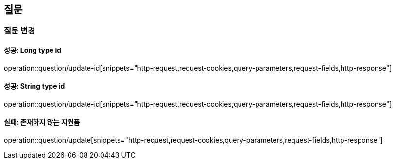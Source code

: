 == 질문

=== 질문 변경

==== 성공: Long type id

operation::question/update-id[snippets="http-request,request-cookies,query-parameters,request-fields,http-response"]

==== 성공: String type id

operation::question/update-id[snippets="http-request,request-cookies,query-parameters,request-fields,http-response"]

==== 실패: 존재하지 않는 지원폼

operation::question/update[snippets="http-request,request-cookies,query-parameters,request-fields,http-response"]
